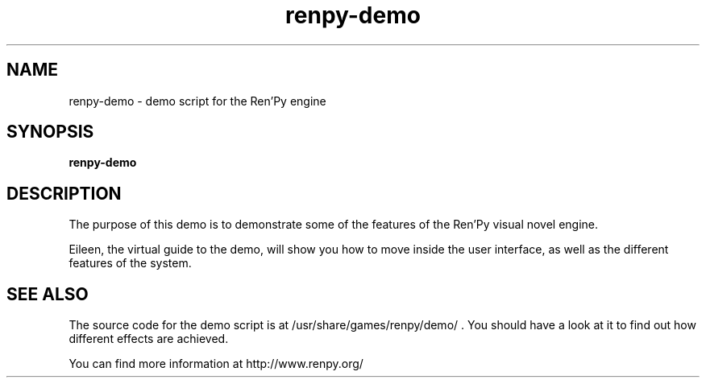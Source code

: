 .\" 
.TH "renpy-demo" "6" "May 2007" "" "Games"
.SH "NAME"
renpy\-demo \- demo script for the Ren'Py engine
.SH "SYNOPSIS"
.B renpy\-demo
.SH "DESCRIPTION"
The purpose of this demo is to demonstrate some of the features of the Ren'Py visual novel engine.

Eileen, the virtual guide to the demo, will show you how to move inside the user interface, as well as the different features of the system.
.SH "SEE ALSO"
The source code for the demo script is at /usr/share/games/renpy/demo/ . You should have a look at it to find out how different effects are achieved.

You can find more information at http://www.renpy.org/
